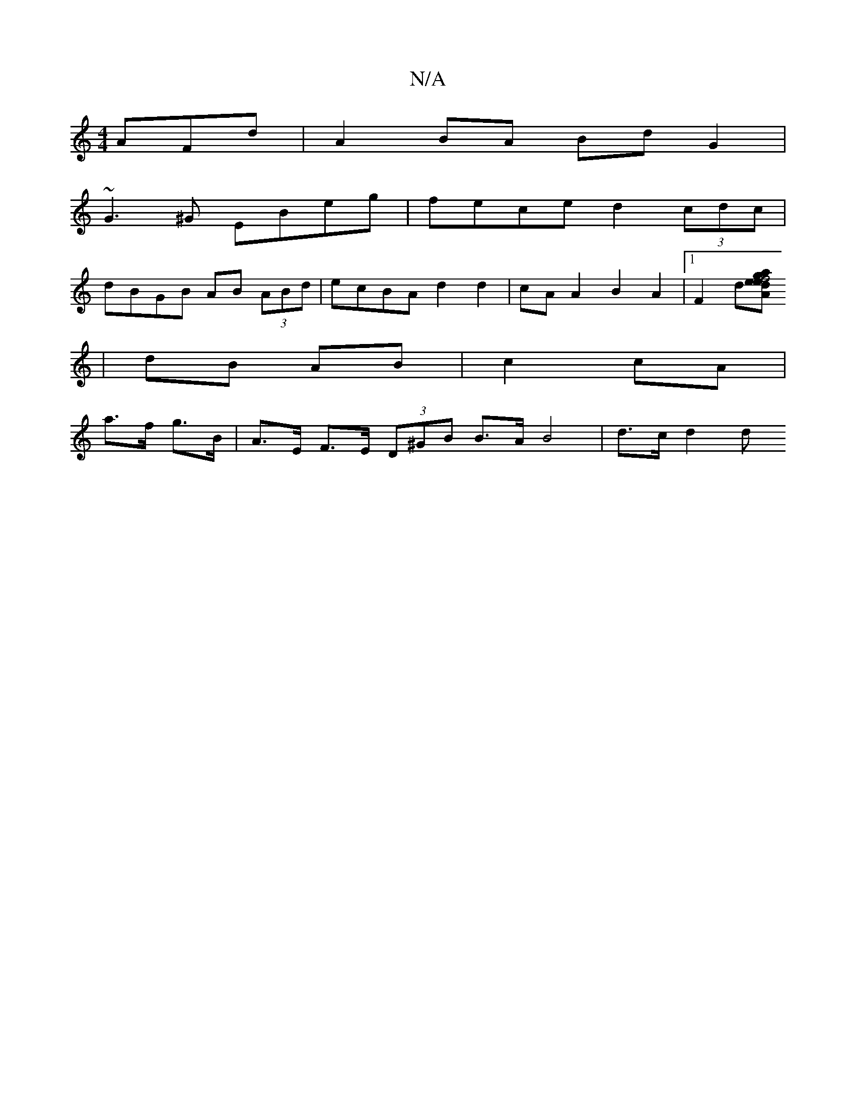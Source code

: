 X:1
T:N/A
M:4/4
R:N/A
K:Cmajor
AFd|A2BA BdG2|
~G3^G EBeg|fece d2 (3cdc|
dBGB AB (3ABd|ecBA d2 d2 |cAA2 B2A2 |1 F2 d[-d e A2 | e2 g2 f4 |af fa fd | B2 B2 cd | ef g2 de|f2 fe|
| dB AB | c2 cA |
a>f g>B |A>E F>E (3D^GB B>A B4|d>c d2 d